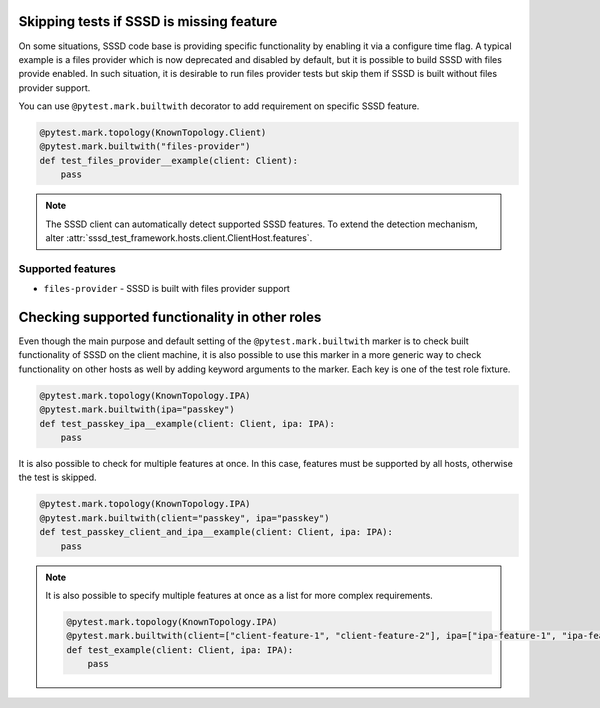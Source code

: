 Skipping tests if SSSD is missing feature
#########################################

On some situations, SSSD code base is providing specific functionality by
enabling it via a configure time flag. A typical example is a files provider
which is now deprecated and disabled by default, but it is possible to build
SSSD with files provide enabled. In such situation, it is desirable to run
files provider tests but skip them if SSSD is built without files provider
support.

You can use ``@pytest.mark.builtwith`` decorator to add requirement on
specific SSSD feature.

.. code-block:: python

    @pytest.mark.topology(KnownTopology.Client)
    @pytest.mark.builtwith("files-provider")
    def test_files_provider__example(client: Client):
        pass

.. note::

    The SSSD client can automatically detect supported SSSD features. To extend
    the detection mechanism, alter
    :attr:`sssd_test_framework.hosts.client.ClientHost.features`.

.. seealso::

    ``@pytest.mark.builtwith`` is internally converted into
    ``@pytest.mark.require`` which comes from pytest-mh. You can use this marker
    for some advanced conditions. See `pytest-mh documentation
    <https://pytest-mh.readthedocs.io/en/latest/runtime-requirements.html>`__
    for more information.

Supported features
==================

* ``files-provider`` - SSSD is built with files provider support

Checking supported functionality in other roles
###############################################

Even though the main purpose and default setting of the
``@pytest.mark.builtwith`` marker is to check built functionality of SSSD on the
client machine, it is also possible to use this marker in a more generic way to
check functionality on other hosts as well by adding keyword arguments to the
marker. Each key is one of the test role fixture.

.. code-block:: python

    @pytest.mark.topology(KnownTopology.IPA)
    @pytest.mark.builtwith(ipa="passkey")
    def test_passkey_ipa__example(client: Client, ipa: IPA):
        pass

It is also possible to check for multiple features at once. In this case,
features must be supported by all hosts, otherwise the test is skipped.

.. code-block:: python

    @pytest.mark.topology(KnownTopology.IPA)
    @pytest.mark.builtwith(client="passkey", ipa="passkey")
    def test_passkey_client_and_ipa__example(client: Client, ipa: IPA):
        pass

.. note::

    It is also possible to specify multiple features at once as a list for more
    complex requirements.

    .. code-block:: python

        @pytest.mark.topology(KnownTopology.IPA)
        @pytest.mark.builtwith(client=["client-feature-1", "client-feature-2"], ipa=["ipa-feature-1", "ipa-feature-2"])
        def test_example(client: Client, ipa: IPA):
            pass
